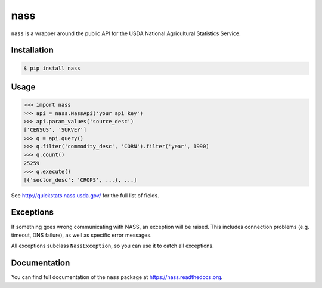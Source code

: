 nass
====

.. image:: https://img.shields.io/travis/nickfrostatx/nass.svg
    :target: https://travis-ci.org/nickfrostatx/nass

.. image:: https://img.shields.io/coveralls/nickfrostatx/nass.svg
    :target: https://coveralls.io/github/nickfrostatx/nass

.. image:: https://img.shields.io/pypi/v/nass.svg
    :target: https://pypi.python.org/pypi/nass

.. image:: https://img.shields.io/pypi/l/nass.svg
    :target: https://raw.githubusercontent.com/nickfrostatx/nass/master/LICENSE

``nass`` is a wrapper around the public API for the USDA National Agricultural
Statistics Service.

Installation
------------

.. code-block:: bash

    $ pip install nass

Usage
-----

.. code-block:: python

    >>> import nass
    >>> api = nass.NassApi('your api key')
    >>> api.param_values('source_desc')
    ['CENSUS', 'SURVEY']
    >>> q = api.query()
    >>> q.filter('commodity_desc', 'CORN').filter('year', 1990)
    >>> q.count()
    25259
    >>> q.execute()
    [{'sector_desc': 'CROPS', ...}, ...]

See http://quickstats.nass.usda.gov/ for the full list of fields.

Exceptions
----------

If something goes wrong communicating with NASS, an exception will be raised.
This includes connection problems (e.g. timeout, DNS failure), as well as
specific error messages.

All exceptions subclass ``NassException``, so you can use it to catch all
exceptions.

Documentation
-------------

You can find full documentation of the ``nass`` package at
https://nass.readthedocs.org.

